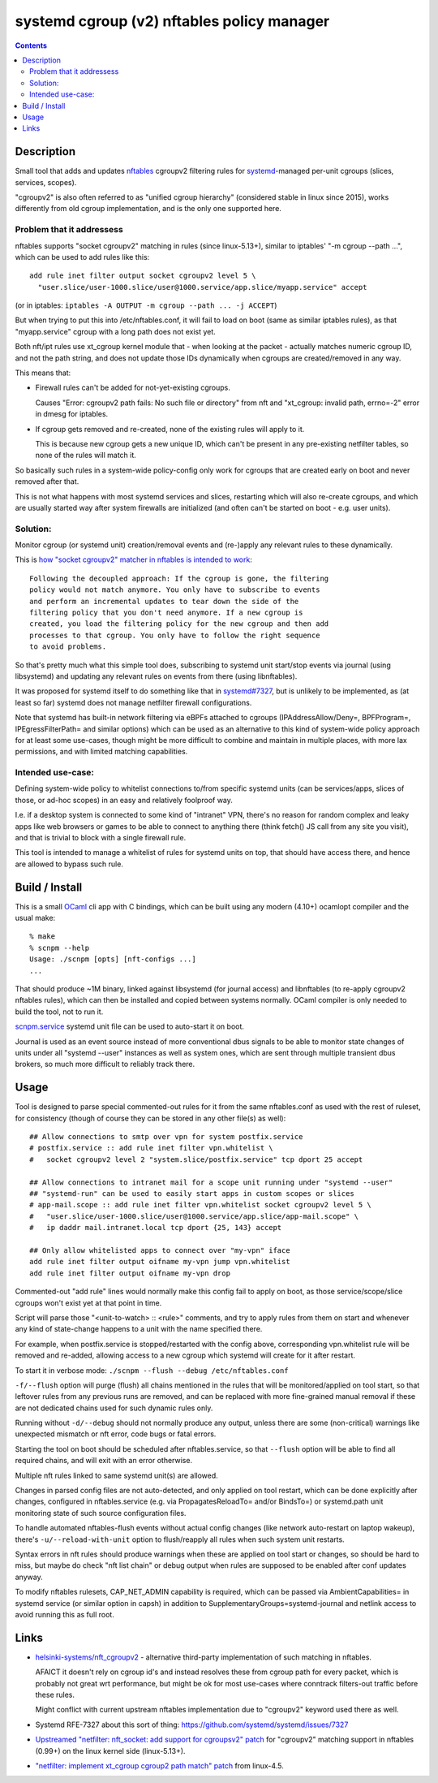 systemd cgroup (v2) nftables policy manager
===========================================

.. contents::
  :backlinks: none


Description
-----------

Small tool that adds and updates nftables_ cgroupv2 filtering rules for
systemd_-managed per-unit cgroups (slices, services, scopes).

"cgroupv2" is also often referred to as "unified cgroup hierarchy" (considered
stable in linux since 2015), works differently from old cgroup implementation,
and is the only one supported here.

.. _nftables: https://nftables.org/
.. _systemd: https://systemd.io/


Problem that it addressess
~~~~~~~~~~~~~~~~~~~~~~~~~~

nftables supports "socket cgroupv2" matching in rules (since linux-5.13+),
similar to iptables' "-m cgroup --path ...", which can be used to add rules
like this::

  add rule inet filter output socket cgroupv2 level 5 \
    "user.slice/user-1000.slice/user@1000.service/app.slice/myapp.service" accept

(or in iptables: ``iptables -A OUTPUT -m cgroup --path ... -j ACCEPT``)

But when trying to put this into /etc/nftables.conf, it will fail to load on boot
(same as similar iptables rules), as that "myapp.service" cgroup with a long
path does not exist yet.

Both nft/ipt rules use xt_cgroup kernel module that - when looking at the packet -
actually matches numeric cgroup ID, and not the path string, and does not update
those IDs dynamically when cgroups are created/removed in any way.

This means that:

- Firewall rules can't be added for not-yet-existing cgroups.

  Causes "Error: cgroupv2 path fails: No such file or directory" from nft and
  "xt_cgroup: invalid path, errno=-2" error in dmesg for iptables.

- If cgroup gets removed and re-created, none of the existing rules will apply to it.

  This is because new cgroup gets a new unique ID, which can't be present in any
  pre-existing netfilter tables, so none of the rules will match it.

So basically such rules in a system-wide policy-config only work for cgroups
that are created early on boot and never removed after that.

This is not what happens with most systemd services and slices, restarting which
will also re-create cgroups, and which are usually started way after system
firewalls are initialized (and often can't be started on boot - e.g. user units).


Solution:
~~~~~~~~~

Monitor cgroup (or systemd unit) creation/removal events and (re-)apply any
relevant rules to these dynamically.

This is `how "socket cgroupv2" matcher in nftables is intended to work`_::

  Following the decoupled approach: If the cgroup is gone, the filtering
  policy would not match anymore. You only have to subscribe to events
  and perform an incremental updates to tear down the side of the
  filtering policy that you don't need anymore. If a new cgroup is
  created, you load the filtering policy for the new cgroup and then add
  processes to that cgroup. You only have to follow the right sequence
  to avoid problems.

So that's pretty much what this simple tool does, subscribing to systemd unit
start/stop events via journal (using libsystemd) and updating any relevant rules
on events from there (using libnftables).

It was proposed for systemd itself to do something like that in `systemd#7327`_,
but is unlikely to be implemented, as (at least so far) systemd does not manage
netfilter firewall configurations.

Note that systemd has built-in network filtering via eBPFs attached to cgroups
(IPAddressAllow/Deny=, BPFProgram=, IPEgressFilterPath= and similar options)
which can be used as an alternative to this kind of system-wide policy approach
for at least some use-cases, though might be more difficult to combine and maintain
in multiple places, with more lax permissions, and with limited matching capabilities.

.. _how "socket cgroupv2" matcher in nftables is intended to work: https://patchwork.ozlabs.org/project/netfilter-devel/patch/1479114761-19534-1-git-send-email-pablo@netfilter.org/#1511797
.. _systemd#7327: https://github.com/systemd/systemd/issues/7327


Intended use-case:
~~~~~~~~~~~~~~~~~~

Defining system-wide policy to whitelist connections to/from specific systemd
units (can be services/apps, slices of those, or ad-hoc scopes) in an easy and
relatively foolproof way.

I.e. if a desktop system is connected to some kind of "intranet" VPN, there's
no reason for random complex and leaky apps like web browsers or games to be able
to connect to anything there (think fetch() JS call from any site you visit),
and that is trivial to block with a single firewall rule.

This tool is intended to manage a whitelist of rules for systemd units on top,
that should have access there, and hence are allowed to bypass such rule.



Build / Install
---------------

This is a small OCaml_ cli app with C bindings, which can be built using any
modern (4.10+) ocamlopt compiler and the usual make::

  % make
  % scnpm --help
  Usage: ./scnpm [opts] [nft-configs ...]
  ...

That should produce ~1M binary, linked against libsystemd (for journal access)
and libnftables (to re-apply cgroupv2 nftables rules), which can then be installed
and copied between systems normally.
OCaml compiler is only needed to build the tool, not to run it.

scnpm.service_ systemd unit file can be used to auto-start it on boot.

Journal is used as an event source instead of more conventional dbus signals to
be able to monitor state changes of units under all "systemd --user" instances
as well as system ones, which are sent through multiple transient dbus brokers,
so much more difficult to reliably track there.

.. _OCaml: https://ocaml.org/
.. _scnpm.service: scnpm.service



Usage
-----

Tool is designed to parse special commented-out rules for it from the same
nftables.conf as used with the rest of ruleset, for consistency
(though of course they can be stored in any other file(s) as well)::

  ## Allow connections to smtp over vpn for system postfix.service
  # postfix.service :: add rule inet filter vpn.whitelist \
  #   socket cgroupv2 level 2 "system.slice/postfix.service" tcp dport 25 accept

  ## Allow connections to intranet mail for a scope unit running under "systemd --user"
  ## "systemd-run" can be used to easily start apps in custom scopes or slices
  # app-mail.scope :: add rule inet filter vpn.whitelist socket cgroupv2 level 5 \
  #   "user.slice/user-1000.slice/user@1000.service/app.slice/app-mail.scope" \
  #   ip daddr mail.intranet.local tcp dport {25, 143} accept

  ## Only allow whitelisted apps to connect over "my-vpn" iface
  add rule inet filter output oifname my-vpn jump vpn.whitelist
  add rule inet filter output oifname my-vpn drop

Commented-out "add rule" lines would normally make this config fail to apply on
boot, as those service/scope/slice cgroups won't exist yet at that point in time.

Script will parse those "<unit-to-watch> :: <rule>" comments, and try to apply
rules from them on start and whenever any kind of state-change happens to a unit
with the name specified there.

For example, when postfix.service is stopped/restarted with the config above,
corresponding vpn.whitelist rule will be removed and re-added, allowing access
to a new cgroup which systemd will create for it after restart.

To start it in verbose mode: ``./scnpm --flush --debug /etc/nftables.conf``

``-f/--flush`` option will purge (flush) all chains mentioned in the rules
that will be monitored/applied on tool start, so that leftover rules from any
previous runs are removed, and can be replaced with more fine-grained manual
removal if these are not dedicated chains used for such dynamic rules only.

Running without ``-d/--debug`` should not normally produce any output, unless
there are some (non-critical) warnings like unexpected mismatch or nft error,
code bugs or fatal errors.

Starting the tool on boot should be scheduled after nftables.service,
so that ``--flush`` option will be able to find all required chains,
and will exit with an error otherwise.

Multiple nft rules linked to same systemd unit(s) are allowed.

Changes in parsed config files are not auto-detected, and only applied on
tool restart, which can be done explicitly after changes, configured in
nftables.service (e.g. via PropagatesReloadTo= and/or BindsTo=)
or systemd.path unit monitoring state of such source configuration files.

To handle automated nftables-flush events without actual config changes
(like network auto-restart on laptop wakeup), there's ``-u/--reload-with-unit``
option to flush/reapply all rules when such system unit restarts.

Syntax errors in nft rules should produce warnings when these are applied on
tool start or changes, so should be hard to miss, but maybe do check "nft list chain"
or debug output when rules are supposed to be enabled after conf updates anyway.

To modify nftables rulesets, CAP_NET_ADMIN capability is required, which can be
passed via AmbientCapabilities= in systemd service (or similar option in capsh)
in addition to SupplementaryGroups=systemd-journal and netlink access to avoid
running this as full root.



Links
-----

- `helsinki-systems/nft_cgroupv2`_ - alternative third-party implementation of
  such matching in nftables.

  AFAICT it doesn't rely on cgroup id's and instead resolves these from cgroup
  path for every packet, which is probably not great wrt performance, but might
  be ok for most use-cases where conntrack filters-out traffic before these rules.

  Might conflict with current upstream nftables implementation due to "cgroupv2"
  keyword used there as well.

  .. _helsinki-systems/nft_cgroupv2: https://github.com/helsinki-systems/nft_cgroupv2/

- Systemd RFE-7327 about this sort of thing: https://github.com/systemd/systemd/issues/7327

- `Upstreamed "netfilter: nft_socket: add support for cgroupsv2" patch
  <https://patchwork.ozlabs.org/project/netfilter-devel/patch/20210426171056.345271-3-pablo@netfilter.org/>`_
  for "cgroupv2" matching support in nftables (0.99+) on the linux kernel side (linux-5.13+).

- `"netfilter: implement xt_cgroup cgroup2 path match" patch
  <https://git.kernel.org/pub/scm/linux/kernel/git/torvalds/linux.git/commit/?id=c38c4597>`_
  from linux-4.5.
